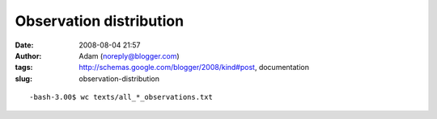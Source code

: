 Observation distribution
########################
:date: 2008-08-04 21:57
:author: Adam (noreply@blogger.com)
:tags: http://schemas.google.com/blogger/2008/kind#post, documentation
:slug: observation-distribution

.. raw:: html

   <p>

::

    -bash-3.00$ wc texts/all_*_observations.txt                                                                                                     0      0      0 texts/all_0505_observations.txt    0      0      0 texts/all_0506_observations.txt  151    151   6039 texts/all_0507_observations.txt   33     33   1377 texts/all_0509_observations.txt   16     16    633 texts/all_0605_observations.txt  135    135   5309 texts/all_0606_observations.txt    0      0      0 texts/all_0607_observations.txt   94     94   3780 texts/all_0609_observations.txt   34     34   1386 texts/all_0705_observations.txt   26     26   1028 texts/all_0706_observations.txt  201    201   7989 texts/all_0707_observations.txt   73     73   2907 texts/all_0709_observations.txt    0      0      0 texts/all_polychrome_0505_observations.txt  222    222  11898 texts/all_polychrome_0506_observations.txt  471    471  24861 texts/all_polychrome_0507_observations.txt  196    196  10346 texts/all_polychrome_0509_observations.txt   43     43   2200 texts/all_polychrome_0605_observations.txt  730    730  38040 texts/all_polychrome_0606_observations.txt   22     22   1195 texts/all_polychrome_0607_observations.txt  471    471  24751 texts/all_polychrome_0609_observations.txt   66     66   3399 texts/all_polychrome_0705_observations.txt  145    145   7533 texts/all_polychrome_0706_observations.txt 1051   1051  54801 texts/all_polychrome_0707_observations.txt  511    511  27049 texts/all_polychrome_0709_observations.txt 4691   4691 236521 total

.. raw:: html

   </p>

